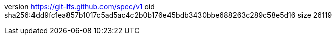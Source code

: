 version https://git-lfs.github.com/spec/v1
oid sha256:4dd9fc1ea857b1017c5ad5ac4c2b0b176e45bdb3430bbe688263c289c58e5d16
size 26119
